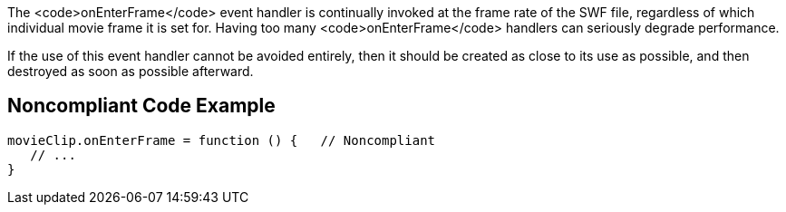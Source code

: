 The <code>onEnterFrame</code> event handler is continually invoked at the frame rate of the SWF file, regardless of which individual movie frame it is set for. Having too many <code>onEnterFrame</code> handlers can seriously degrade performance. 

If the use of this event handler cannot be avoided entirely, then it should be created as close to its use as possible, and then destroyed as soon as possible afterward.


== Noncompliant Code Example

----
movieClip.onEnterFrame = function () {   // Noncompliant
   // ...
}
----

